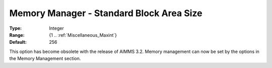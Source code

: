 

.. _Miscellaneous_Memory_Manager_-_Standard_Bloc:


Memory Manager - Standard Block Area Size
=========================================



:Type:	Integer	
:Range:	{1 .. :ref:`Miscellaneous_Maxint`}	
:Default:	256	



This option has become obsolete with the release of AIMMS 3.2. Memory management can now be set by the options in the Memory Management section.





